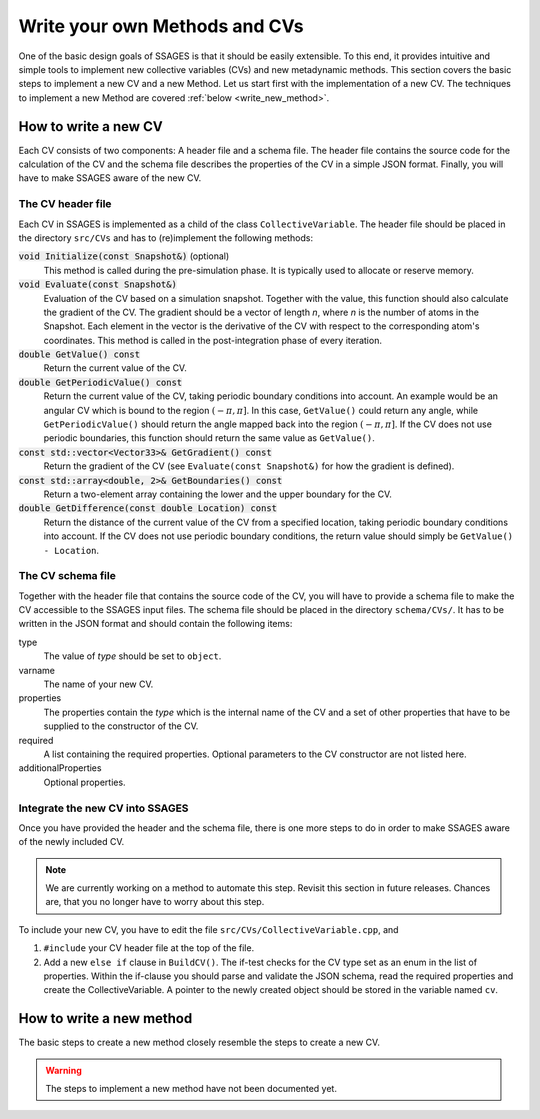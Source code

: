 .. _Write-your-own-method:

Write your own Methods and CVs
==============================

One of the basic design goals of SSAGES is that it should be easily extensible.
To this end, it provides intuitive and simple tools to implement new collective
variables (CVs) and new metadynamic methods. This section covers the basic steps
to implement a new CV and a new Method. Let us start first with the
implementation of a new CV. The techniques to implement a new Method are
covered :ref:`below <write_new_method>`.

.. _write_new_CV:

How to write a new CV
---------------------

Each CV consists of two components: A header file and a schema file. The header
file contains the source code for the calculation of the CV and the schema file
describes the properties of the CV in a simple JSON format. Finally, you will
have to make SSAGES aware of the new CV.

The CV header file
^^^^^^^^^^^^^^^^^^

Each CV in SSAGES is implemented as a child of the class ``CollectiveVariable``.
The header file should be placed in the directory ``src/CVs`` and has to
(re)implement the following methods:

:code:`void Initialize(const Snapshot&)` (optional)
    This method is called during the pre-simulation phase. It is typically used
    to allocate or reserve memory.

:code:`void Evaluate(const Snapshot&)`
    Evaluation of the CV based on a simulation snapshot. Together with the
    value, this function should also calculate the gradient of the CV. The
    gradient should be a vector of length `n`, where `n` is the number of atoms
    in the Snapshot. Each element in the vector is the derivative of the CV with
    respect to the corresponding atom's coordinates. This method is called
    in the post-integration phase of every iteration.

:code:`double GetValue() const`
    Return the current value of the CV.

:code:`double GetPeriodicValue() const`
    Return the current value of the CV, taking periodic boundary conditions into
    account. An example would be an angular CV which is bound to the region
    :math:`(-\pi,\pi]`. In this case, ``GetValue()`` could return any angle,
    while ``GetPeriodicValue()`` should return the angle mapped back into the
    region :math:`(-\pi,\pi]`. If the CV does not use periodic boundaries, this
    function should return the same value as ``GetValue()``.

:code:`const std::vector<Vector33>& GetGradient() const`
    Return the gradient of the CV (see ``Evaluate(const Snapshot&)`` for how the
    gradient is defined).

:code:`const std::array<double, 2>& GetBoundaries() const`
    Return a two-element array containing the lower and the upper boundary for
    the CV.

:code:`double GetDifference(const double Location) const`
    Return the distance of the current value of the CV from a specified
    location, taking periodic boundary conditions into account. If the CV does
    not use periodic boundary conditions, the return value should simply be
    ``GetValue() - Location``.

The CV schema file
^^^^^^^^^^^^^^^^^^

Together with the header file that contains the source code of the CV, you will
have to provide a schema file to make the CV accessible to the SSAGES input
files. The schema file should be placed in the directory ``schema/CVs/``. It
has to be written in the JSON format and should contain the following items:

type
    The value of *type* should be set to ``object``.

varname
    The name of your new CV.

properties
    The properties contain the *type* which is the internal name of the CV and
    a set of other properties that have to be supplied to the constructor of the
    CV.

required
    A list containing the required properties. Optional parameters to the CV
    constructor are not listed here.

additionalProperties
    Optional properties.

Integrate the new CV into SSAGES
^^^^^^^^^^^^^^^^^^^^^^^^^^^^^^^^

Once you have provided the header and the schema file, there is one more
steps to do in order to make SSAGES aware of the newly included CV.

.. note::

    We are currently working on a method to automate this step. Revisit this
    section in future releases. Chances are, that you no longer have to worry
    about this step.

To include your new CV, you have to edit the file
``src/CVs/CollectiveVariable.cpp``, and

1. ``#include`` your CV header file at the top of the file.
2. Add a new ``else if`` clause in ``BuildCV()``. The if-test checks for the
   CV type set as an enum in the list of properties. Within the if-clause you
   should parse and validate the JSON schema, read the required properties and
   create the CollectiveVariable. A pointer to the newly created object should
   be stored in the variable named ``cv``.

.. _write_new_method:

How to write a new method
-------------------------

The basic steps to create a new method closely resemble the steps to create a
new CV.

.. warning::

    The steps to implement a new method have not been documented yet.

.. todo::

    Describe how to implement a new method, similar to how to implement a new
    CV.
